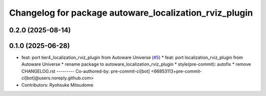 ^^^^^^^^^^^^^^^^^^^^^^^^^^^^^^^^^^^^^^^^^^^^^^^^^^^^^^^
Changelog for package autoware_localization_rviz_plugin
^^^^^^^^^^^^^^^^^^^^^^^^^^^^^^^^^^^^^^^^^^^^^^^^^^^^^^^

0.2.0 (2025-08-14)
------------------

0.1.0 (2025-06-28)
------------------
* feat: port tier4_localization_rviz_plugin from Autoware Universe (`#5 <https://github.com/autowarefoundation/autoware_rviz_plugins/issues/5>`_)
  * feat: port localization_rviz_plugin from Autoware Universe
  * rename package to autoware_localization_rviz_plugin
  * style(pre-commit): autofix
  * remove CHANGELOG.rst
  ---------
  Co-authored-by: pre-commit-ci[bot] <66853113+pre-commit-ci[bot]@users.noreply.github.com>
* Contributors: Ryohsuke Mitsudome
